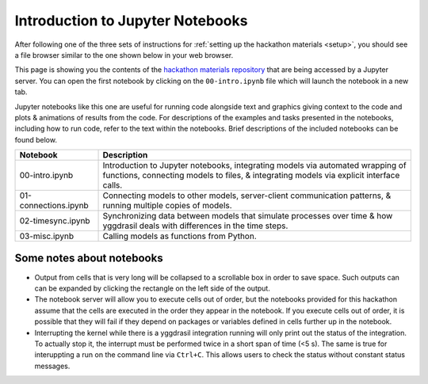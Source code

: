 Introduction to Jupyter Notebooks
#################################

After following one of the three sets of instructions for :ref:`setting up the hackathon materials <setup>`, you should see a file browser similar to the one shown below in your web browser.

.. image:: images/binder/binder_browser.png

This page is showing you the contents of the `hackathon materials repository <https://github.com/cropsinsilico/CiS2021-hackathon>`_ that are being accessed by a Jupyter server. You can open the first notebook by clicking on the ``00-intro.ipynb`` file which will launch the notebook in a new tab.

Jupyter notebooks like this one are useful for running code alongside text and graphics giving context to the code and plots & animations of results from the code. For descriptions of the examples and tasks presented in the notebooks, including how to run code, refer to the text within the notebooks. Brief descriptions of the included notebooks can be found below.

====================  =======================================================
Notebook              Description
====================  =======================================================
00-intro.ipynb        Introduction to Jupyter notebooks, integrating models
                      via automated wrapping of functions, connecting models
		      to files, & integrating models via explicit interface
		      calls.
01-connections.ipynb  Connecting models to other models, server-client
                      communication patterns, & running multiple copies of
		      models.
02-timesync.ipynb     Synchronizing data between models that simulate 
                      processes over time & how yggdrasil deals with
		      differences in the time steps.
03-misc.ipynb         Calling models as functions from Python.
====================  =======================================================

Some notes about notebooks
==========================

* Output from cells that is very long will be collapsed to a scrollable box in order to save space. Such outputs can can be expanded by clicking the rectangle on the left side of the output.
* The notebook server will allow you to execute cells out of order, but the notebooks provided for this hackathon assume that the cells are executed in the order they appear in the notebook. If you execute cells out of order, it is possible that they will fail if they depend on packages or variables defined in cells further up in the notebook.
* Interrupting the kernel while there is a yggdrasil integration running will only print out the status of the integration. To actually stop it, the interrupt must be performed twice in a short span of time (<5 s). The same is true for interuppting a run on the command line via ``Ctrl+C``. This allows users to check the status without constant status messages.
